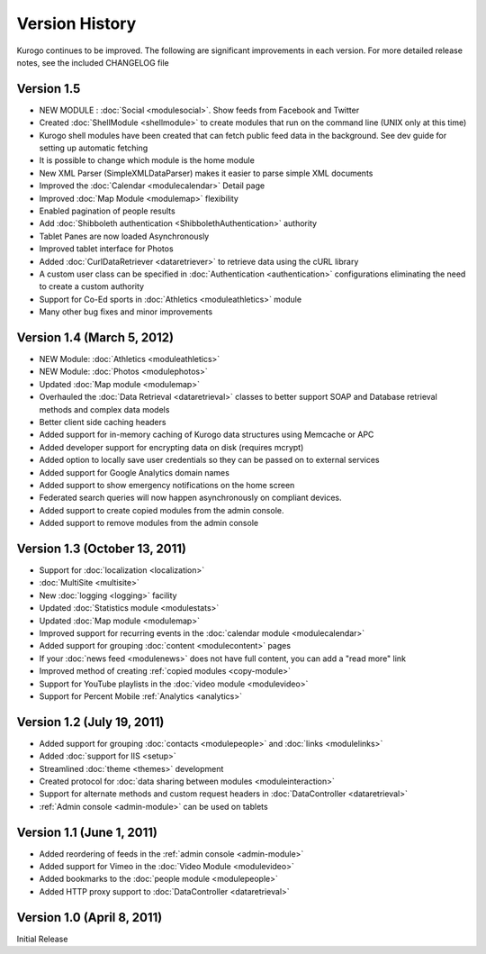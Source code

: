 ###############
Version History
###############

Kurogo continues to be improved. The following are significant improvements in each version.
For more detailed release notes, see the included CHANGELOG file

Version 1.5
===============================
* NEW MODULE : :doc:`Social <modulesocial>`. Show feeds from Facebook and Twitter
* Created :doc:`ShellModule <shellmodule>` to create modules that run on the command line (UNIX only at this time)
* Kurogo shell modules have been created that can fetch public feed data in the background. See dev guide for setting up automatic fetching
* It is possible to change which module is the home module
* New XML Parser (SimpleXMLDataParser) makes it easier to parse simple XML documents
* Improved the :doc:`Calendar <modulecalendar>` Detail page
* Improved :doc:`Map Module <modulemap>` flexibility
* Enabled pagination of people results
* Add :doc:`Shibboleth authentication <ShibbolethAuthentication>` authority
* Tablet Panes are now loaded Asynchronously
* Improved tablet interface for Photos
* Added :doc:`CurlDataRetriever <dataretriever>` to retrieve data using the cURL library
* A custom user class can be specified in :doc:`Authentication <authentication>` configurations eliminating the need to create a custom authority
* Support for Co-Ed sports in :doc:`Athletics <moduleathletics>` module
* Many other bug fixes and minor improvements

Version 1.4 (March 5, 2012)
===============================
* NEW Module: :doc:`Athletics <moduleathletics>`
* NEW Module: :doc:`Photos <modulephotos>`
* Updated :doc:`Map module <modulemap>`
* Overhauled the :doc:`Data Retrieval <dataretrieval>` classes to better support SOAP and Database retrieval methods and complex data models
* Better client side caching headers
* Added support for in-memory caching of Kurogo data structures using Memcache or APC
* Added developer support for encrypting data on disk (requires mcrypt)
* Added option to locally save user credentials so they can be passed on to external services
* Added support for Google Analytics domain names
* Added support to show emergency notifications on the home screen
* Federated search queries will now happen asynchronously on compliant devices.
* Added support to create copied modules from the admin console.
* Added support to remove modules from the admin console

Version 1.3 (October 13, 2011)
==============================
* Support for :doc:`localization <localization>`
* :doc:`MultiSite <multisite>`
* New :doc:`logging <logging>` facility
* Updated :doc:`Statistics module <modulestats>`
* Updated :doc:`Map module <modulemap>`
* Improved support for recurring events in the :doc:`calendar module <modulecalendar>`
* Added support for grouping :doc:`content <modulecontent>` pages
* If your :doc:`news feed <modulenews>` does not have full content, you can add a "read more" link
* Improved method of creating :ref:`copied modules <copy-module>`
* Support for YouTube playlists in the :doc:`video module <modulevideo>`
* Support for Percent Mobile :ref:`Analytics <analytics>`

Version 1.2 (July 19, 2011)
===========================
* Added support for grouping :doc:`contacts <modulepeople>` and :doc:`links <modulelinks>`
* Added :doc:`support for IIS <setup>`
* Streamlined :doc:`theme <themes>` development
* Created protocol for :doc:`data sharing between modules <moduleinteraction>`
* Support for alternate methods and custom request headers in :doc:`DataController <dataretrieval>`
* :ref:`Admin console <admin-module>` can be used on tablets

Version 1.1 (June 1, 2011)
==========================

* Added reordering of feeds in the :ref:`admin console <admin-module>`
* Added support for Vimeo in the :doc:`Video Module <modulevideo>`
* Added bookmarks to the :doc:`people module <modulepeople>`
* Added HTTP proxy support to :doc:`DataController <dataretrieval>`

Version 1.0 (April 8, 2011)
===========================
Initial Release
